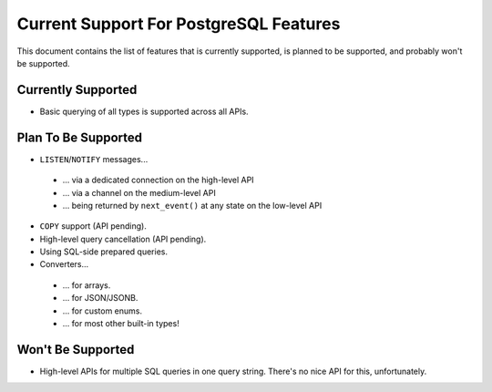 .. _current-support:

Current Support For PostgreSQL Features
=======================================

This document contains the list of features that is currently supported, is planned to be supported,
and probably won't be supported.

Currently Supported
-------------------

- Basic querying of all types is supported across all APIs.

Plan To Be Supported
--------------------

- ``LISTEN``/``NOTIFY`` messages...

 * ... via a dedicated connection on the high-level API
 * ... via a channel on the medium-level API
 * ... being returned by ``next_event()`` at any state on the low-level API

- ``COPY`` support (API pending).

- High-level query cancellation (API pending).

- Using SQL-side prepared queries.

- Converters...

 * ... for arrays.
 * ... for JSON/JSONB.
 * ... for custom enums.
 * ... for most other built-in types!

Won't Be Supported
------------------

- High-level APIs for multiple SQL queries in one query string. There's no nice API for this,
  unfortunately.
